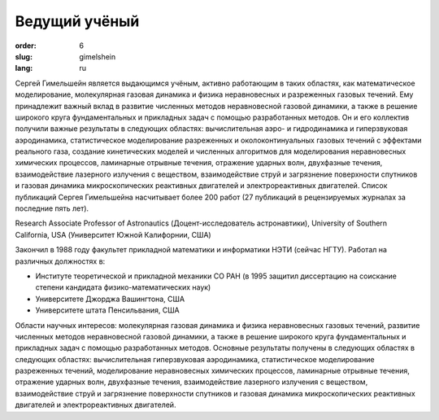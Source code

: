 Ведущий учёный
##############

:order: 6
:slug: gimelshein
:lang: ru



Сергей Гимельшейн является выдающимся учёным, активно работающим в таких
областях, как математическое моделирование, молекулярная газовая динамика
и физика неравновесных и разреженных газовых течений. Ему принадлежит важный
вклад в развитие численных методов неравновесной газовой динамики, а также
в решение широкого круга фундаментальных и прикладных задач с помощью
разработанных методов. Он и его коллектив получили важные результаты в
следующих областях: вычислительная аэро- и гидродинамика и гиперзвуковая
аэродинамика, статистическое моделирование разреженных и околоконтинуальных
газовых течений с эффектами реального газа, создание кинетических моделей
и численных алгоритмов для моделирования неравновесных химических процессов,
ламинарные отрывные течения, отражение ударных волн, двухфазные течения,
взаимодействие лазерного излучения с веществом, взаимодействие струй и
загрязнение поверхности спутников и газовая динамика микроскопических
реактивных двигателей и электрореактивных двигателей. Список публикаций
Сергея Гимельшейна насчитывает более 200 работ (27 публикаций в рецензируемых
журналах за последние пять лет).

Research Associate Professor of Astronautics (Доцент-исследователь астронавтики), University of Southern California, USA  (Университет Южной Калифорнии, США)

Закончил в 1988 году факультет прикладной математики и информатики НЭТИ (сейчас НГТУ).
Работал на различных  должностях в:

- Институте теоретической и прикладной механики СО РАН (в 1995 защитил диссертацию на соискание степени кандидата  физико-математических наук)

- Университете Джорджа Вашингтона, США

- Университете штата Пенсильвания, США

Области научных интересов: молекулярная газовая динамика и физика неравновесных газовых течений,
развитие численных методов неравновесной газовой динамики, а также в решение
широкого круга фундаментальных и прикладных задач с помощью разработанных методов.
Основные результаты получены в следующих областях в следующих областях:
вычислительная гиперзвуковая аэродинамика, статистическое моделирование
разреженных течений, моделирование неравновесных химических процессов,
ламинарные отрывные течения, отражение ударных волн, двухфазные течения,
взаимодействие лазерного излучения с веществом, взаимодействие струй и
загрязнение поверхности спутников и  газовая динамика микроскопических
реактивных двигателей и электрореактивных двигателей.

